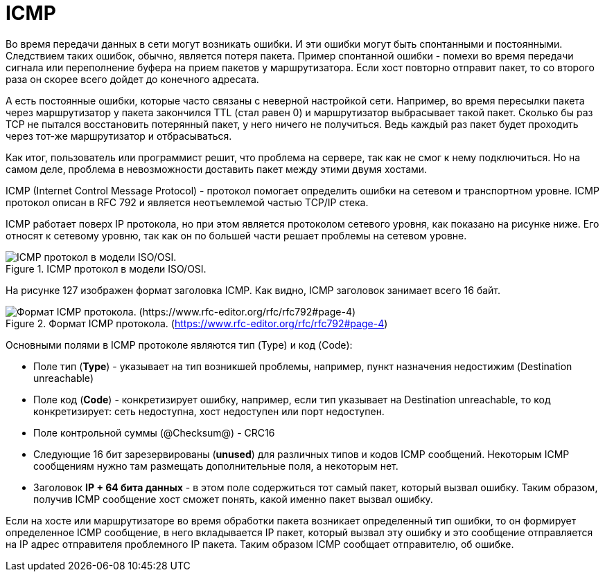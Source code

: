 = ICMP

Во время передачи данных в сети могут возникать ошибки. И эти ошибки могут быть спонтанными и постоянными. Следствием таких ошибок, обычно, является потеря пакета. Пример спонтанной ошибки - помехи во время передачи сигнала или переполнение буфера на прием пакетов у маршрутизатора. Если хост повторно отправит пакет, то со второго раза он скорее всего дойдет до конечного адресата.

А есть постоянные ошибки, которые часто связаны с неверной настройкой сети. Например, во время пересылки пакета через маршрутизатор у пакета закончился TTL (стал равен 0) и маршрутизатор выбрасывает такой пакет. Сколько бы раз TCP не пытался восстановить потерянный пакет, у него ничего не получиться. Ведь каждый раз пакет будет проходить через тот-же маршрутизатор и отбрасываться.

Как итог, пользователь или программист решит, что проблема на сервере, так как не смог к нему подключиться. Но на самом деле, проблема в невозможности доставить пакет между этими двумя хостами.

ICMP (Internet Control Message Protocol) - протокол помогает определить ошибки на сетевом и транспортном  уровне. ICMP протокол описан в RFC 792 и является неотъемлемой частью TCP/IP стека.

ICMP работает поверх IP протокола, но при этом является протоколом сетевого уровня, как показано на рисунке ниже. Его относят к сетевому уровню, так как он по большей части решает проблемы на сетевом уровне.

.ICMP протокол в модели ISO/OSI.
image::{docdir}/images/icmp_osi.png[ICMP протокол в модели ISO/OSI.]

На рисунке 127 изображен формат заголовка ICMP. Как видно, ICMP заголовок занимает всего 16 байт.

.Формат ICMP протокола. (https://www.rfc-editor.org/rfc/rfc792#page-4)
image::{docdir}/images/icmp_header.png[Формат ICMP протокола. (https://www.rfc-editor.org/rfc/rfc792#page-4)]

Основными полями в ICMP протоколе являются тип (Type) и код (Code):

* Поле тип (*Type*) - указывает на тип возникшей проблемы, например, пункт назначения недостижим (Destination unreachable)

* Поле код (*Code*) - конкретизирует ошибку, например, если тип указывает на Destination unreachable, то код конкретизирует: сеть недоступна, хост недоступен или порт недоступен.

* Поле контрольной суммы (@Checksum@) - CRC16

* Следующие 16 бит зарезервированы (*unused*) для различных типов и кодов ICMP сообщений. Некоторым ICMP сообщениям нужно там размещать дополнительные поля, а некоторым нет.

* Заголовок *IP + 64 бита данных* - в этом поле содержиться тот самый пакет, который вызвал ошибку. Таким образом, получив ICMP сообщение хост сможет понять, какой именно пакет вызвал ошибку.

Если на хосте или маршрутизаторе во время обработки пакета возникает определенный тип ошибки, то он формирует определенное ICMP сообщение, в него вкладывается IP пакет, который вызвал эту ошибку и это сообщение отправляется на IP адрес отправителя проблемного IP пакета. Таким образом ICMP сообщает отправителю, об ошибке.
